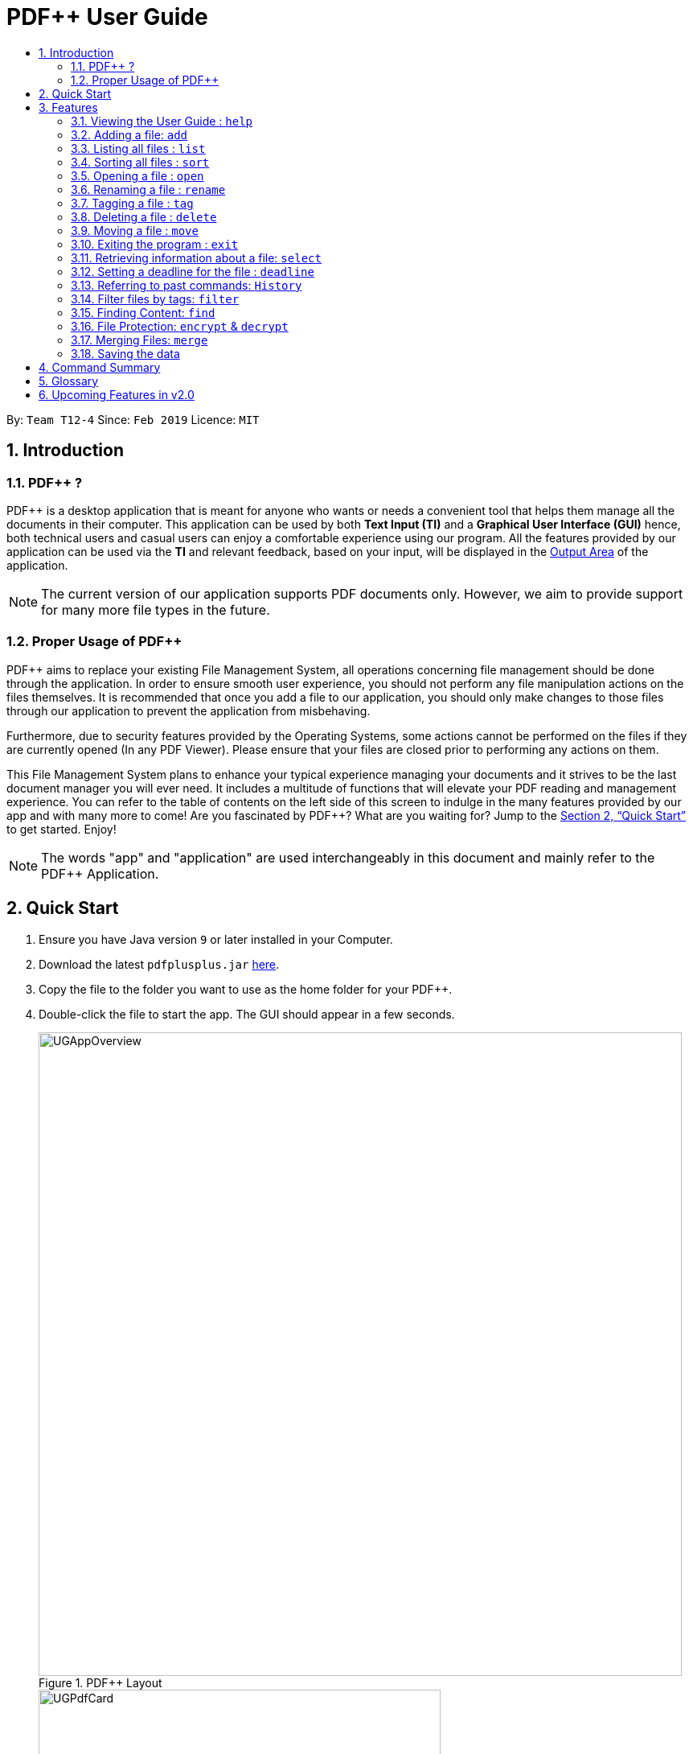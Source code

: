 = PDF++ User Guide
:site-section: UserGuide
:toc: left
:toc-title:
:sectnums:
:imagesDir: images
:stylesDir: stylesheets
:xrefstyle: full
:experimental:
ifdef::env-github[]
:tip-caption: :bulb:
:note-caption: :information_source:
endif::[]
:repoURL: https://github.com/cs2103-ay1819s2-t12-4/main

By: `Team T12-4`      Since: `Feb 2019`      Licence: `MIT`

== Introduction

=== PDF++ ?

PDF++ is a desktop application that is meant for anyone who wants or needs a convenient tool that helps them manage all the documents in their computer.
This application can be used by both *Text Input (TI)* and a *Graphical User Interface (GUI)*
hence, both technical users and casual users can enjoy a comfortable experience using our program. All the features provided by our application can be used via the *TI* and relevant feedback, based on your input, will be displayed in the <<app-layout, Output Area>> of the application.

[NOTE]
The current version of our application supports PDF documents only. However, we aim to provide
support for many more file types in the future.

=== Proper Usage of PDF++
PDF++ aims to replace your existing File Management System, all operations concerning file management
should be done through the application. In order to ensure smooth user experience, you should not perform any
file manipulation actions on the files themselves. It is recommended that once you add a file to our application, you should
only make changes to those files through our application to prevent the application from misbehaving.

Furthermore, due to security features provided by the Operating Systems, some actions cannot be performed on the
files if they are currently opened (In any PDF Viewer). Please ensure that your files are closed prior to performing any actions
on them.

This File Management System plans to enhance your typical experience managing your documents and
it strives to be the last document manager you will ever need. It includes a multitude of
functions that will elevate your PDF reading and management experience.
You can refer to the table of contents on the left side of this screen to indulge in the many features provided by our app and with many more to come!
Are you fascinated by PDF++? What are you waiting for?
Jump to the <<Quick Start>> to get started. Enjoy!

[NOTE]
The words "app" and "application" are used interchangeably in this document and mainly refer to the PDF++
Application.

== Quick Start

.  Ensure you have Java version `9` or later installed in your Computer.
.  Download the latest `pdfplusplus.jar` link:{repoURL}/releases[here].
.  Copy the file to the folder you want to use as the home folder for your PDF++.
.  Double-click the file to start the app. The GUI should appear in a few seconds.
+
[#app-layout]
.PDF++ Layout
image::UGAppOverview.png[width="800"]
.Individual File Representation
image::UGPdfCard.png[width="500"]
+
.  Type any commands in the Input Area, also known as the Command Box, highlighted by the Orange area and press kbd:[Enter] to execute it. +
e.g. typing *`help`* in the command box and pressing kbd:[Enter] will open this PDF++ User Guide.
.  Some example commands you can try:

* `list` : Lists all files currently managed in PDF++.
* `help`: Opens the User Guide.
* `delete INDEX`: deletes the file indexed at `index` on the list and all its relevant information from PDF++.
* `exit` : exits the app

.  Refer to <<Features>> for details of each command.

[[Features]]
== Features

CAUTION: Please ensure that you have the permissions to Read, Write and
Execute the files that you wish to manage through our application. You may use
a web search, like Google, to assist you in identifying if you possess the relevant
permissions. If you are lacking these permissions our application may not be
able to carry out the actions you specify.

WARNING: Please do not manipulate the files once you have added them to our
application. Unforeseen actions such as moving, renaming and others might result
in unexpected behaviour by the application. Our application is meant to replace
the need for you to perform these actions manually on your files yourselves.

[WARNING]
If your file is open please close it before proceeding to perform ANY other actions in the application.
If the file is kept open, the application may misbehave as it is sharing access to the file with other unknown applications.

[TIP]
Certain commands may take a longer time to run depending on the size of the files that you are dealing with. Hence the Operating System
may wrongly detect that the application is not responding, when it in fact is. Hence, should you see the "application not responding"
pop-up from the operating system, it is actually still working in the background. Therefore, please allow the application some time
to complete the task that you have assigned it. Thank you.

====
*Command Format*

* Texts such as `f/` or `t/` or `date/` and are prefixes that signify information that is required by a particular command.
* Words in `UPPER_CASE` are the additional information that you need to input e.g. in `add f/FILENAME`, `FILENAME` is a parameter which you need to input.
* Items with `…`​ after them can be used multiple times or zero times e.g. `t/TAG...` can be left blank or used multiple times, `t/TagA t/TagB t/TagC` etc.
* ALL Commands are to be entered in the <<app-layout, Input Area>> that is highlighted in Orange.
* ALL Responses to your input Commands will be displayed in the <<app-layout, Output Area>> that is highlighted in blue.
====

[#command-help]
=== Viewing the User Guide : `help`

Format: `help` +
The help command displays this page for any references you may need or questions that you may require answers to.

[#command-add]
=== Adding a file: `add`

The add command allows you to add a file through *TI* into to the application, or through the *GUI*. +
The added file will appear in the <<app-layout, Files Section>>, highlighted in green, shown above. +

NOTE: Files with the same name can be added to our application provided that
they are not in the same directory. Just as any Operating System would allow the
existence of files with the same name in different directories.

The Add feature has the following syntax:

[.big]#Format: `add`#

[.big]#Format: `add f/PATH_TO_FILE`#

* `PATH_TO_FILE` refers to the path to the `Pdf` you wish to add
* Entering `add` without `f/PATH_TO_FILE` will open the file
selection *GUI* for the user to `add` a file to our application.
* The file must be a *PDF* file (with .pdf extension).

Example:

* `add f/C:\Users\Raj\Documents\Tutorial3.pdf` [Windows Operating System]
* `add f//Users/raj/Desktop/CS2101 Lecture.pdf` [Mac / Linux Operating System]
* `add` [Any Operating System]

[NOTE]
Please ensure that you have entered the full `PATH_TO_FILE`. Please refer to
<<steps-add,`Step-by-Step Guide`>> below for a detailed guide on the steps necessary
to obtain the full `PATH_TO_FILE`.

[#steps-add]
==== Step-by-Step Guide
Illustrated below is a sample usage scenario that provides a clear view of the inner
workings of the Add feature.

Step 1: Launch the application by double-clicking the `pdfplusplus.jar`. To view the following screen.

[NOTE]
You may see different files in your application based on the actions that you have carried out before.

.Add Command Step 1
image::AddFeatureStep1Default.png[width="600"]

[#steps-add-2]
Step 2: Once the application is opened you should navigate to the folder, which contains the file
which you wish to add to the application, to obtain the path to the file through the following methods:

* __For Windows__ +
Once you have navigated to the necessary folder, click on the address bar and copy the path as shown below.

.Add Command Step 2.1
image::AddFeatureStep2CopyDirectory.png[width="600"]

* __For Mac__ +
Right-click the file that you wish to add to our application and you should see
the following menu pop up.

.Add Command Step 2.2
image::UGAddPathMac1.png[width="200"]

* When this menu appears, if you press kbd:[option] on your keyboard, you should
see the menu change to match the image shown below.

.Add Command Step 2.3
image::UGAddPathMac2.png[width="200"]

* Now if you press the button highlighted in [big blue]#*blue*#, you would have successfully copied
the path of the file you wish to add to the application.

[NOTE]
For Mac OS: These steps can be replicated to get the path to a particular folder on your computer as well. Instead of selecting a file,
select the folder which you wish to get the path to and repeat the steps.

Step 3: You may now enter the `add` command into the CLI interface followed by the
path of the file you wish to add to the application as illustrated below.

[NOTE]
Windows users must type the file name *after* pasting the directory, which you copied in copied at <<#steps-add-2, __Step 2__>>,
in to the application.

.Add Command Step 3
image::AddFeatureStep3UserInput.png[width="600"]

[NOTE]
You can simply type `add` and hit kbd:[enter], to open up a *GUI* for you to select the file you
wish to add.

Step 4: Upon hitting kbd:[enter] Your file is added into the application.

[NOTE]
As of v1.4, the Add command is only capable of adding 1 `Pdf` file at a time. By v2.0,
the feature will support adding multiple files.

[#command-list]
=== Listing all files : `list`

The list command shows you a list of all files that are tracked by the application. +
The files will be displayed in the <<app-layout, Files Section>> of the application, highlighted in green. +

[.big]#Format: `list`#

[#command-sort]
=== Sorting all files : `sort`

The sort command allows you to sort all the files in the application based on the input criteria. +
Hence you may be able to, for example, sort the files by their name in ascending or descending order. +

[.big]#Format: `sort CRITERIA ORDER`#

****
* CRITERIA: `name`, `deadline`, `size`. +
* ORDER: `up` or `down` corresponding to an ascending or descending order
****

Example:

* `sort name up` +
* `sort deadline down` +
* `sort size up` +

[#command-open]
=== Opening a file : `open`

The open command allows you to open an existing file, specified by the index of the file that is next to the name of the file in the <<app-layout, Files Section>>, highlighted in green. +
The selected file will then be opened with any application that you have set as the default for +
your computer. +

[.big]#Format: `open INDEX`#

* `INDEX` refers to the index of the file that you wish to edit.

Example:

* `open 3` +

[WARNING]
Please close the opened file before proceeding to perform ANY other actions in the application.
If the file is kept open, the application may misbehave as it is sharing access to the file with other unknown applications.

[#command-rename]
=== Renaming a file : `rename`

The rename command allows you to change the name of a file, specified by the index of the file that is next to the name of the file in the <<app-layout, Files Section>>, highlighted in green. +

[.big]#Format: `rename INDEX n/NEWNAME`#

* `INDEX` refers to the index of the file that you wish to edit.
* `NEWNAME` refers to the new name that you wish to give your file.

Example:

* `rename 1 n/newname.pdf`

****
* NAME: Must end with `.pdf` +
* NAME: Must be a name that your Operating System deems valid.
* NAME: Must be a name that no other file in the same directory of your selected file possesses. +
* OUTPUT: If the rename is invalid, our application will notify you in the output area, +
highlighted in blue.
****

[#steps-rename]
==== Step-By-Step Guide
SStep 1: Launch the application by double clicking the `pdfplusplus.jar`. To view the following screen.

[NOTE]
You may see different files in your application based on the actions that you have carried out before.

.Rename Command Step 1
image::EdiFeatureStep1Default.png[width="600"]

Step 2: The user chooses a `Pdf` that they wish to edit, in this case `Monday Grouping List.pdf`, and
enters the `rename` command into the *TI* Interface, following the outlined Syntax as
illustrated below.

.Rename Command Step 2
image::EditFeatureUserInput.png[width="600"]

Step 3: If your inputs are deemed valid, the file is then
effectively renamed within PDF++ and in your computer itself, thus resulting in an output
that matches the image shown below.

.Rename Command Step 3
image::EditFeatureFInalOutput.png[width="600"]

[#command-tag]
=== Tagging a file : `tag`

The tag command allows you to add or remove a tag to a file, specified by the index of the file that is next to the name of the file in the <<app-layout, Files Section>>, highlighted in green. +

[.big]#Format: `tag INDEX -a [t/TAG]...` [To add a tag]#
[.big]#Format: `tag INDEX -r [t/TAG]...` [To remove a tag]#

* `INDEX` refers to the index of the file that you wish to edit.
* `-a` is a prefix that tells the application you wish to add a tag to the file.
* `-r` is a prefix that tells the application you wish to remove a tag from the file.

Example:

* `tag 1 -a t/CS2103T t/SE`
* `tag 2 -r t/tutorials`

****
* TAG: Tags must be a continuous word without spaces
* TAG: Can only contain alphanumeric characters.
* TAG: You can only remove a tag that you have previously added.
****

[#command-delete]
=== Deleting a file : `delete`

The delete command lets you delete a file from the application and/or your computer. +
In order to delete the file completely from the computer, you must specify the `hard` parameter to the `delete` command.
The file that is to be deleted must be specified by the index of the file that is next to the name of the file in the <<app-layout, Files Section>>, highlighted in green. +

[.big]#Format: `delete INDEX`# +
[.big]#Format: `delete INDEX hard`#

* `INDEX` refers to the index of the file that you wish to edit.
* `hard` is a prefix that tells the application to remove the file from your computer completely.

Example:

* `delete 4` +
* `delete 3 hard` +

[#command-move]
=== Moving a file : `move`

The `move` command allows you to move a file, specified by the index of the file that is next to the name of the file in the <<app-layout, Files Section>>, highlighted in green. +
The file can be moved from its current folder on your computer to another folder on your computer. +
The `move` command also has a *GUI* option to allow for an easier file moving experience. +
To obtain the full path of a directory, you can follow the steps highlighted in the <<steps-add, Step-By-Step Guide>> of the `add` command.

[.big]#Format: `move INDEX d/DIRECTORY`#

* `INDEX` refers to the index of the file that you wish to edit.
* `DIRECTORY` refers to the new folder you wish to move your file to.

Example:

* `move 1 d/C:\User\Jeremy\Downloads` [Windows Operating System]
* `move 1 d//Users/jet/Documents/Important` [Mac / Linux Operating System]
* `move 1` [Any Operating System]

[#command-exit]
=== Exiting the program : `exit`

This command lets you exit the program. +
Format: `exit`

[#command-select]
=== Retrieving information about a file: `select`

Select a file to see more information.

Alternatively, clicking the file in the <<app-layout, Files Section>>, highlighted in green, allows you to view more information pertaining to that file. +
This information will be displayed in the <<app-layout, Upcoming Deadlines>> Area, highlighted in red. +

[.big]#Format: `select INDEX`#

* `INDEX` refers to the index of the file that you wish to edit.

Example: `select 3`

[#command-deadline]
=== Setting a deadline for the file : `deadline`

Set or remove a deadline for a file, specified by the index of the file that is next to the name of the file in the <<app-layout, Files Section>>, highlighted in green. +
A file's deadline is located under its name and has 4 colours to indicate the amount of time you have before it is due. +

The colour Green, indicates that there are more than `7` days till the deadline is due, as shown below. +

.Deadline Colour Green
image::UGDeadlineFar.png[width="300"]

The colour Orange, indicates that you have `7` or fewer days till it is due. As shown below. +

.Deadline Colour Orange
image::UGDeadlineNear.png[width="300"]

The colour Red, indicates that you have reached or failed to complete the task by the due date, as shown below +

.Deadline Colour Red
image::UGDeadlineDue.png[width="300"]

The colour Blue indicates that you have completed the set task. +

.Deadline Colour Blue
image::UGDeadlineDone.png[width='300']

All deadlines are also displayed in the <<app-layout, Deadlines Section>> of the application highlighted by Red. +

[.big]#Format: `deadline INDEX date/DATE` [To Set a Deadline]# +
[.big]#Format: `deadline INDEX done` [To Complete a Deadline]# +
[.big]#Format: `deadline INDEX remove` [To remove a Deadline]# +

* `INDEX` refers to the index of the file that you wish to edit.
* `DATE` to the deadline you wish to assign the file.
* `done` is the prefix that tells the application that you have completed the deadline.
* `remove` is the prefix that tells the application that you wish to remove the deadline.

Examples:

* `deadline 1 date/20-02-2019` +
* `deadline 1 done` +
* `deadline 1 remove` +

[WARNING]
The date must be in the format of dd-mm-yyyy.

[#command-history]
=== Referring to past commands: `History`

The `history` command allows you to view the list of commands that are previously entered
into the application.

[.big]#Format: `history`# +

Example:

* `history` +

[TIP]
If your previous command was `encrypt` or `decrypt`, the commands will not be saved to the
application as part of a security concern. A malicious user could potentially refer to the
history to get your password, hence the ability to refer back to these commands was removed.

[#command-filter]
=== Filter files by tags: `filter`

The filter command shows you only the files that contain the tags specified in the `filter` command. +

[.big]#Format: `filter t/TAG...`#

* `TAG` refers to the tag you wish to filter the files by. +

Examples:

* `filter t/JobApplication` +
* `filter t/Lecture t/Week10`

****
* The search is case insensitive. e.g `lecture` will match `LECTURE`.
* The order of the tags does not matter. e.g. `t/Lecture t/Week_1` will match `t/Week_1 t/Lecture`.
* Only full words will be matched e.g. `Urgent` will not match `UrgentFiles`.
* File matching at least one of the input tags will be shown.

[NOTE]
Using filter without any tag specified i.e. `filter t/` will return an empty list since there is no tag to reference.

****

[#command-find]
=== Finding Content: `find`

The find command allows you to `find` for files that contain a keyword or phrase
OR `find` files which contain the entered keyword or phrase inside it.

[#find-format]
[.big]#Format: `find KEYWORD`#

* `KEYWORD` refers to the word that you wish to search for within the files of the application.

Examples:

* `find Introduction` +
* `find Author: George RR Martin`

[NOTE]
`find Author: George RR Martin` will not only search for the whole word but also parts of the word
such as `George`, `RR`, `Martin` without regard for the upper or lowercase of the input text. Hence,
a file with the word `correct` will also be flagged as containing `RR`.

[#steps-find]
==== Step-By-Step Guide
If, for example, you wish to locate the files that contain the word `Introduction`
in its name or files that contain the word `Introduction` in its internal content.
You may carry out the following steps in order to get your desired list of files. +

Step 1: Launch the application by double-clicking the `pdfplusplus.jar`. To view the following screen.

[NOTE]
Files you observe may be different and depends on the actions you have previously carried out on our application

.Find Command Step 1 & Step 2
image::UGFindFeatureImage1.png[width="600"]

Step 2:

* As shown by the image, your application should contain an existing list of files.
* You are to key in the `find` command followed by the keyword as illustrated by the command
<<command-find, format>>.

Step 3:

* Finally, press kbd:[Enter] and give the application a short time to sieve through all the files
it manages and locate the relevant ones for you.
* Once the application is done with the task, the following screen should be visible to you.

.Find Command Step 3
image::UGFindFeatureImage2.png[width="600"]

As seen in the image, the files that are relevant to your search will be displayed on the top
left. These files are those that contain the keyword `Introduction` in its name, and files which
contain the keyword within its content. +

The application also shows you other useful information such as, the number of files that
match the criteria you entered into the application as shown in the image above. +

And with that, you have successfully utilized the `find` feature. +

[CAUTION]
When there are many files tracked by the application or if the files tracked by the application
contain many pages, the `find` command might take a little longer to operate. Hence if your
operating system warns you that the application is not responding, please give the application some time
to finish its operation.

[WARNING]
As part of a security measure, all files that are encrypted will not be subject to the `find` command.
This will prevent any information about your secure files from being leaked to malicious users.


[#command-encdec]
=== File Protection: `encrypt` & `decrypt`

PDF++ offers native support for file protection.
The command `encrypt` allows you to protect your files with a password such that
they cannot be accessed without the password that you had specified.
Similarly, the command `decrypt` allows you to remove the password that
you had set for the file.

[NOTE]
The terms `protect` and `encrypt` have the same meaning and will be used
interchangeably.

The *Encrypt* and *Decrypt* feature has the following syntax:

[.big]#Format: `encrypt INDEX password/PASSWORD` [For Encryption]# +
[.big]#Format: `decrypt INDEX password/PASSWORD` [For Decryption]#

* `INDEX` refers to the index of the file on the list that you wish to encrypt/decrypt.
* `PASSWORD` refers to the password which you wish to assign to the particular file.

Examples:

* `encrypt 2 password/ThisIsNotASecurePassword`
* `decrypt 2 password/ThisIsNotASecurePassword`

Please refer to <<steps-encrypt, Encryption Guide>> or <<steps-decrypt, Decryption Guide>>
for help in using these features.

[#steps-encrypt]
==== Encryption Guide

[NOTE]
`encrypt` feature will not work on files that are already encrypted.

Illustrated below is a sample usage scenario that provides a clear view of the inner workings of the Encrypt feature.

Step 1: Launch the application by double-clicking the `pdfplusplus.jar`. To view the following screen.

[NOTE]
Files you observe may be different and depends on the actions you have previously carried out on our application

.Encrypt Command Step 1
image::EncryptFeatureStep1Default.png[width="600"]

Step 2: Select the file that you wish to encrypt via the `INDEX` on the list.

.Encrypt Command Step 2
image::EncryptFeatureStep2Index.png[width="600"]

Step 3: Enter the `encrypt` command into the text box, following the outlined syntax as
illustrated below.

.Encrypt Command Step 3
image::EncryptFeatureStep3UserInput.png[width="600"]

Step 4: Upon hitting kbd:[enter] to execute the command, your inputs are verified and if successful,
your selected file is encrypted with the given password.

[TIP]
Upon successful encryption, there will be a lock icon at the bottom right of the card
to indicate that the file is an encrypted file.

image::EncryptFeatureStep5Success.png[width="600"]

Step 5: If the command passes the validity check, the file you have selected is encrypted.
You can open your file to see the result. Please refer to
<<Opening a file : `open`>> for the `open` feature.

image::EncryptFeatureStep6Open.png[width="600"]

[#steps-decrypt]
==== Decryption Guide

Illustrate below is a sample usage scenario that provides a clear view to the inner workings
of the Decrypt feature.

[TIP]
`decrypt` feature is very similar to `encrypt` feature.

[NOTE]
`decrypt` feature will not work on files that are not encrypted.

Step 1: Launch the application, similar to the <<steps-encrypt, Step-By-Step>> Encrypt guide.

.Decrypt Command Step 1
image::DecryptFeatureStep1Default.png[width="600"]

Step 2: You select the file that you wish to decrypt via the INDEX on the list.

.Decrypt Command Step 2
image::DecryptFeatureStep2Index.png[width="600"]

Step 3: Enter the `decrypt` command into the text box, following the outlined syntax as
illustrated below.

.Decrypt Command Step 3
image::DecryptFeatureStep3UserInput.png[width="600"]

[NOTE]
Please enter the password of the encrypted file. You will not be able to decrypt the file
without the password.

Step 4: Upon hitting kbd:[enter], the application verifies that you have entered the correct password and
decrypts your file as shown below.

.Decrypt Command Step 4
image::DecryptFeatureStep5Success.png[width="600"]

[#command-merge]
=== Merging Files: `merge`
With the `merge` command , you can merge two or more files into a new single file.

The Merge feature has the following syntax:

[.big]#Format: `merge INDEX1 INDEX2 ...`#

* `INDEX` refers to the index of the `Pdf` that you wish to merge.
* Minimum of two index values have to be provided to the application.
* It is possible to repeat an index value, the PDF would simply merge with a copy of itself.

Examples:

* `merge 1 2 3`
* `merge 1 2 1`
* `merge 1 1`

[NOTE]
The newly created file will be stored in the directory of the `INDEX` that was first specified.

[WARNING]
If the combined file size is > 100MB, the operation will take more than a minute to execute. Please
give the application some time to completely execute the operation.

[#steps-merge]
==== Step-By-Step Guide
Illustrated below is a sample usage scenario that provides a clear view to the inner
workings of the `merge` feature.

Step 1: Launch the application by double clicking the `pdfplusplus.jar`. To view the following screen.

[NOTE]
Files you observe may be different and depends on the actions you have previously carried out on our application

Step 2: From the main interface of the application, the user chooses the file(s) that
they wish to merge, and enters the `merge` command into the *TI*, following
the outlined syntax as illustrated below.

.Merge Command Step 2
image::MergeFeatureStep1.png[width="600"]

Step 3: After executing the command, the above two files will be merged, with the _"CS2103T_PDF++_UG_Intro.pdf"_
file attached behind your other selected file.

Step 4: The *MergeCommand* is then executed. The new name of the merged file follows the format: "merged[hashcode].pdf",
where hashcode is a random string of letters and numbers. This prevents any naming conflicts between files.

=== Saving the data

PDF++ data are saved in the hard disk automatically after any command that changes the data. +
There is no need to save manually.

== Command Summary

* <<command-add, *Add*>> : `add f/PATH_TO_FILE` +
e.g. `add f/C:\Users\Raj\Documents\Tutorial3.pdf`
* <<command-rename, *Rename*>> : `rename INDEX n/NEW_NAME` +
e.g. `rename 2 n/Resume.pdf`
* <<command-list, *List*>> : `list`
* <<command-open, *Open*>> : `open INDEX`
e.g. `open 3`
* <<command-delete, *Delete*>> : `delete INDEX` +
e.g. `delete 4`
* <<command-move, *Move*>> : `move INDEX d/LOCATION`
e.g. `move 3 d/C:\User\Jeremy\Downloads`
* <<command-tag, *Tag*>> : `tag -a INDEX t/TAG…` or `tag -r INDEX t/TAG` +
e.g. `tag 3 -a t/DijkstraGraph t/Tutorial`, `tag 1 -r t/Homework`
* <<command-filter, *Filter*>> : `filter t/KEYWORD...` +
e.g. `filter t/GraphsDFS`
* <<command-deadline, *Deadline*>> : `deadline INDEX date/DATE` or `deadline INDEX done` or `deadline INDEX remove` +
e.g. `deadline 3 date/20-02-2019` , `deadline 2 done`, `deadline 2 remove`
* <<command-select, *Select*>> : `select INDEX` +
e.g. `select 3`
* <<command-encdec, *Encrypt*>> : `encrypt INDEX password/PASSWORD` +
e.g. `encrypt 2 password/superPASSWORD`
* <<command-encdec, *Decrypt*>> : `decrypt INDEX password/PASSWORD` +
e.g. `decrypt 2 password/superPASSWORD`
* <<command-merge, *Merge*>> : `merge INDEX INDEX...` +
e.g `merge 1 2 1`
* <<command-sort, *Sort*>> : `sort CRITERIA ORDER` +
e.g `sort name down`, `sort deadline up`, `sort size down`
* <<command-help, *Help*>> : `help` +
* <<command-history, *History*>> : `history` +
* <<command-exit, *Exit*>> : `exit`

== Glossary
* *Command* : Keyword that tells the application what to do.
* *GUI* : Graphical User Interface
* *TI* : Text Input
* *Merge* : Attach the contents of one PDF to another.
* *Encrypt* : To lock a PDF with a password.
* *Decrypt* : To remove the lock from a PDF. (Provided it already has one)
* *Filter* : To sieve relevant files from irrelevant ones.
* *Deadline* : To set due date to a file.
* *Tag* : A text label attached to a file for identification or providing more information.

== Upcoming Features in v2.0
* Connection to External Servers: +
We plan to allow you to connect directly to your cloud servers to synchronize documents across several devices. +
These servers include popular sites such as LumiNus.
* Login Page: +
We plan to include a Login Page to help authenticate you to the application so that you can access the app more securely. +
Furthermore, together with the connection to external servers feature, this feature will allow you to access your documents
anywhere you are.
* Text-to-Speech: +
We plan to implement a Text-to-Speech option that could potentially read the contents of your file or the name of your file to you.
* Multiple File Formats: +
We plan to allow you to use our application with file-types beyond `.pdf` files.
* Undo/Redo: +
Due to some security concerns that we faced with the undo/redo feature, it will be delayed until we have found a solution
that will not compromise the privacy of our users.
